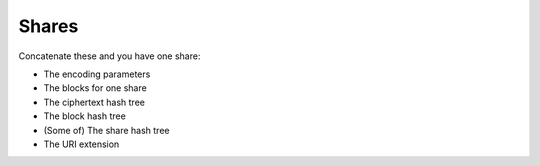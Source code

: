 Shares
======

Concatenate these and you have one share:

* The encoding parameters
* The blocks for one share
* The ciphertext hash tree
* The block hash tree
* (Some of) The share hash tree
* The URI extension
